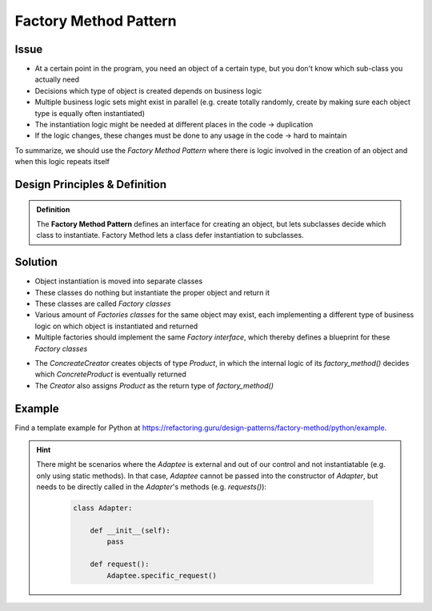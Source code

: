 .. _factory_method_pattern:

Factory Method Pattern
----------------------
Issue
`````
* At a certain point in the program, you need an object of a certain type, but you
  don't know which sub-class you actually need
* Decisions which type of object is created depends on business logic
* Multiple business logic sets might exist in parallel (e.g. create totally randomly, create
  by making sure each object type is equally often instantiated)
* The instantiation logic might be needed at different places in the code -> duplication
* If the logic changes, these changes must be done to any usage in the code -> hard to maintain

To summarize, we should use the *Factory Method Pattern* where there is logic involved in the
creation of an object and when this logic repeats itself

Design Principles & Definition
``````````````````````````````
.. admonition:: Definition
    :class: pattern_definition

    The **Factory Method Pattern** defines an interface for creating an object, but lets
    subclasses decide which class to instantiate. Factory Method lets a class defer
    instantiation to subclasses.

Solution
````````
* Object instantiation is moved into separate classes
* These classes do nothing but instantiate the proper object and return it
* These classes are called *Factory classes*
* Various amount of *Factories classes* for the same object may exist, each implementing
  a different type of business logic on which object is instantiated and returned
* Multiple factories should implement the same *Factory interface*, which thereby defines a
  blueprint for these *Factory classes*

.. mermaid::
    :align: center

    classDiagram
        Product <|-- ConcreteProduct : implement
        ConcreteProduct <|-- ConcreteCreator : creates
        Creator <|-- ConcreteCreator : implement
        class Creator {
            +factory_method()
        }
        class ConcreteCreator {
            +factory_method()
        }

* The *ConcreateCreator* creates objects of type *Product*, in which the internal logic
  of its *factory_method()* decides which *ConcreteProduct* is eventually returned
* The *Creator* also assigns *Product* as the return type of *factory_method()*

Example
```````
Find a template example for Python at https://refactoring.guru/design-patterns/factory-method/python/example.

    .. literalinclude:: _code/factory_method.py
        :language: python

.. hint::

    There might be scenarios where the *Adaptee* is external and out of our control and not
    instantiatable (e.g. only using static methods). In that case, *Adaptee* cannot be passed
    into the constructor of *Adapter*, but needs to be directly called in the *Adapter*'s methods
    (e.g. *requests()*):

        .. code-block:: python

            class Adapter:

                def __init__(self):
                    pass

                def request():
                    Adaptee.specific_request()
